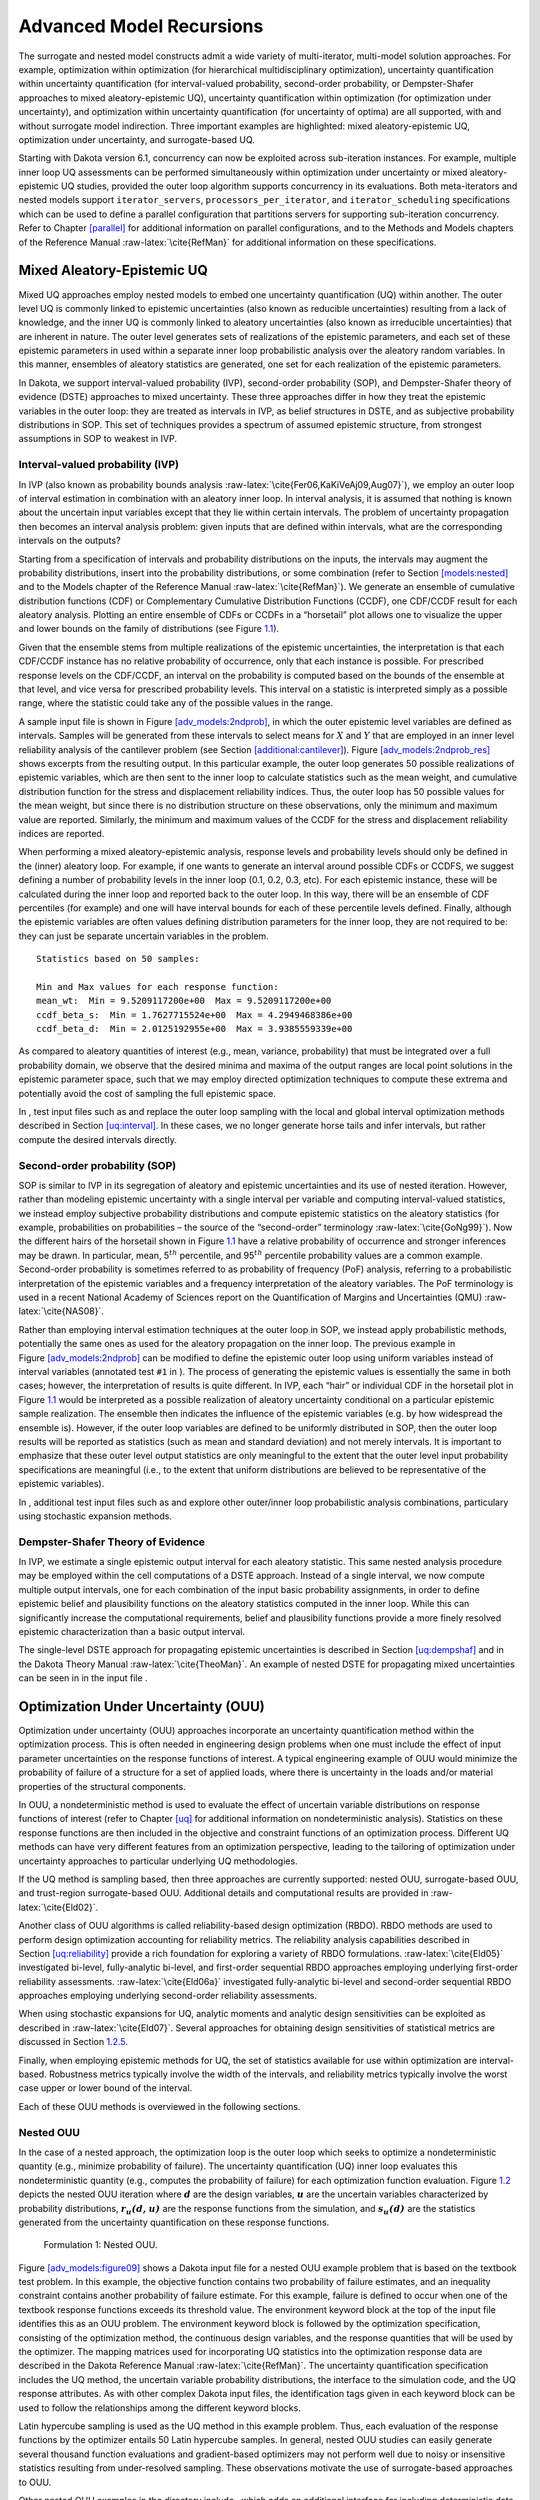 .. _adv_models:

Advanced Model Recursions
=========================

The surrogate and nested model constructs admit a wide variety of
multi-iterator, multi-model solution approaches. For example,
optimization within optimization (for hierarchical multidisciplinary
optimization), uncertainty quantification within uncertainty
quantification (for interval-valued probability, second-order
probability, or Dempster-Shafer approaches to mixed aleatory-epistemic
UQ), uncertainty quantification within optimization (for optimization
under uncertainty), and optimization within uncertainty quantification
(for uncertainty of optima) are all supported, with and without
surrogate model indirection. Three important examples are highlighted:
mixed aleatory-epistemic UQ, optimization under uncertainty, and
surrogate-based UQ.

Starting with Dakota version 6.1, concurrency can now be exploited
across sub-iteration instances. For example, multiple inner loop UQ
assessments can be performed simultaneously within optimization under
uncertainty or mixed aleatory-epistemic UQ studies, provided the outer
loop algorithm supports concurrency in its evaluations. Both
meta-iterators and nested models support ``iterator_servers``,
``processors_per_iterator``, and ``iterator_scheduling`` specifications
which can be used to define a parallel configuration that partitions
servers for supporting sub-iteration concurrency. Refer to
Chapter `[parallel] <#parallel>`__ for additional information on
parallel configurations, and to the Methods and Models chapters of the
Reference Manual :raw-latex:`\cite{RefMan}` for additional information
on these specifications.

.. _`adv_models:mixed_uq`:

Mixed Aleatory-Epistemic UQ
---------------------------

Mixed UQ approaches employ nested models to embed one uncertainty
quantification (UQ) within another. The outer level UQ is commonly
linked to epistemic uncertainties (also known as reducible
uncertainties) resulting from a lack of knowledge, and the inner UQ is
commonly linked to aleatory uncertainties (also known as irreducible
uncertainties) that are inherent in nature. The outer level generates
sets of realizations of the epistemic parameters, and each set of these
epistemic parameters in used within a separate inner loop probabilistic
analysis over the aleatory random variables. In this manner, ensembles
of aleatory statistics are generated, one set for each realization of
the epistemic parameters.

In Dakota, we support interval-valued probability (IVP), second-order
probability (SOP), and Dempster-Shafer theory of evidence (DSTE)
approaches to mixed uncertainty. These three approaches differ in how
they treat the epistemic variables in the outer loop: they are treated
as intervals in IVP, as belief structures in DSTE, and as subjective
probability distributions in SOP. This set of techniques provides a
spectrum of assumed epistemic structure, from strongest assumptions in
SOP to weakest in IVP.

.. _`adv_models:mixed_uq:ivp`:

Interval-valued probability (IVP)
~~~~~~~~~~~~~~~~~~~~~~~~~~~~~~~~~

In IVP (also known as probability bounds
analysis :raw-latex:`\cite{Fer06,KaKiVeAj09,Aug07}`), we employ an outer
loop of interval estimation in combination with an aleatory inner loop.
In interval analysis, it is assumed that nothing is known about the
uncertain input variables except that they lie within certain intervals.
The problem of uncertainty propagation then becomes an interval analysis
problem: given inputs that are defined within intervals, what are the
corresponding intervals on the outputs?

Starting from a specification of intervals and probability distributions
on the inputs, the intervals may augment the probability distributions,
insert into the probability distributions, or some combination (refer to
Section `[models:nested] <#models:nested>`__ and to the Models chapter
of the Reference Manual :raw-latex:`\cite{RefMan}`). We generate an
ensemble of cumulative distribution functions (CDF) or Complementary
Cumulative Distribution Functions (CCDF), one CDF/CCDF result for each
aleatory analysis. Plotting an entire ensemble of CDFs or CCDFs in a
“horsetail” plot allows one to visualize the upper and lower bounds on
the family of distributions (see Figure `1.1 <#fig:horsetail>`__).

.. container:: center

   .. figure:: images/horsetail.png
      :alt: Example CDF ensemble. Commonly referred to as a “horsetail”
      plot.
      :name: fig:horsetail
      :width: 3.5in

      Example CDF ensemble. Commonly referred to as a “horsetail” plot.

Given that the ensemble stems from multiple realizations of the
epistemic uncertainties, the interpretation is that each CDF/CCDF
instance has no relative probability of occurrence, only that each
instance is possible. For prescribed response levels on the CDF/CCDF, an
interval on the probability is computed based on the bounds of the
ensemble at that level, and vice versa for prescribed probability
levels. This interval on a statistic is interpreted simply as a possible
range, where the statistic could take any of the possible values in the
range.

A sample input file is shown in
Figure `[adv_models:2ndprob] <#adv_models:2ndprob>`__, in which the
outer epistemic level variables are defined as intervals. Samples will
be generated from these intervals to select means for :math:`X` and
:math:`Y` that are employed in an inner level reliability analysis of
the cantilever problem (see
Section `[additional:cantilever] <#additional:cantilever>`__).
Figure `[adv_models:2ndprob_res] <#adv_models:2ndprob_res>`__ shows
excerpts from the resulting output. In this particular example, the
outer loop generates 50 possible realizations of epistemic variables,
which are then sent to the inner loop to calculate statistics such as
the mean weight, and cumulative distribution function for the stress and
displacement reliability indices. Thus, the outer loop has 50 possible
values for the mean weight, but since there is no distribution structure
on these observations, only the minimum and maximum value are reported.
Similarly, the minimum and maximum values of the CCDF for the stress and
displacement reliability indices are reported.

When performing a mixed aleatory-epistemic analysis, response levels and
probability levels should only be defined in the (inner) aleatory loop.
For example, if one wants to generate an interval around possible CDFs
or CCDFS, we suggest defining a number of probability levels in the
inner loop (0.1, 0.2, 0.3, etc). For each epistemic instance, these will
be calculated during the inner loop and reported back to the outer loop.
In this way, there will be an ensemble of CDF percentiles (for example)
and one will have interval bounds for each of these percentile levels
defined. Finally, although the epistemic variables are often values
defining distribution parameters for the inner loop, they are not
required to be: they can just be separate uncertain variables in the
problem.

.. container:: bigbox

   .. container:: tiny

.. container:: bigbox

   .. container:: small

      ::

         Statistics based on 50 samples:

         Min and Max values for each response function:
         mean_wt:  Min = 9.5209117200e+00  Max = 9.5209117200e+00
         ccdf_beta_s:  Min = 1.7627715524e+00  Max = 4.2949468386e+00
         ccdf_beta_d:  Min = 2.0125192955e+00  Max = 3.9385559339e+00

As compared to aleatory quantities of interest (e.g., mean, variance,
probability) that must be integrated over a full probability domain, we
observe that the desired minima and maxima of the output ranges are
local point solutions in the epistemic parameter space, such that we may
employ directed optimization techniques to compute these extrema and
potentially avoid the cost of sampling the full epistemic space.

In , test input files such as and replace the outer loop sampling with
the local and global interval optimization methods described in
Section `[uq:interval] <#uq:interval>`__. In these cases, we no longer
generate horse tails and infer intervals, but rather compute the desired
intervals directly.

.. _`adv_models:mixed_uq:sop`:

Second-order probability (SOP)
~~~~~~~~~~~~~~~~~~~~~~~~~~~~~~

SOP is similar to IVP in its segregation of aleatory and epistemic
uncertainties and its use of nested iteration. However, rather than
modeling epistemic uncertainty with a single interval per variable and
computing interval-valued statistics, we instead employ subjective
probability distributions and compute epistemic statistics on the
aleatory statistics (for example, probabilities on probabilities – the
source of the “second-order” terminology :raw-latex:`\cite{GoNg99}`).
Now the different hairs of the horsetail shown in
Figure `1.1 <#fig:horsetail>`__ have a relative probability of
occurrence and stronger inferences may be drawn. In particular, mean,
5\ :math:`^{th}` percentile, and 95\ :math:`^{th}` percentile
probability values are a common example. Second-order probability is
sometimes referred to as probability of frequency (PoF) analysis,
referring to a probabilistic interpretation of the epistemic variables
and a frequency interpretation of the aleatory variables. The PoF
terminology is used in a recent National Academy of Sciences report on
the Quantification of Margins and Uncertainties
(QMU) :raw-latex:`\cite{NAS08}`.

Rather than employing interval estimation techniques at the outer loop
in SOP, we instead apply probabilistic methods, potentially the same
ones as used for the aleatory propagation on the inner loop. The
previous example in
Figure `[adv_models:2ndprob] <#adv_models:2ndprob>`__ can be modified to
define the epistemic outer loop using uniform variables instead of
interval variables (annotated test ``#1`` in ). The process of
generating the epistemic values is essentially the same in both cases;
however, the interpretation of results is quite different. In IVP, each
“hair” or individual CDF in the horsetail plot in
Figure `1.1 <#fig:horsetail>`__ would be interpreted as a possible
realization of aleatory uncertainty conditional on a particular
epistemic sample realization. The ensemble then indicates the influence
of the epistemic variables (e.g. by how widespread the ensemble is).
However, if the outer loop variables are defined to be uniformly
distributed in SOP, then the outer loop results will be reported as
statistics (such as mean and standard deviation) and not merely
intervals. It is important to emphasize that these outer level output
statistics are only meaningful to the extent that the outer level input
probability specifications are meaningful (i.e., to the extent that
uniform distributions are believed to be representative of the epistemic
variables).

In , additional test input files such as and explore other outer/inner
loop probabilistic analysis combinations, particulary using stochastic
expansion methods.

.. _`adv_models:mixed_uq:dste`:

Dempster-Shafer Theory of Evidence
~~~~~~~~~~~~~~~~~~~~~~~~~~~~~~~~~~

In IVP, we estimate a single epistemic output interval for each aleatory
statistic. This same nested analysis procedure may be employed within
the cell computations of a DSTE approach. Instead of a single interval,
we now compute multiple output intervals, one for each combination of
the input basic probability assignments, in order to define epistemic
belief and plausibility functions on the aleatory statistics computed in
the inner loop. While this can significantly increase the computational
requirements, belief and plausibility functions provide a more finely
resolved epistemic characterization than a basic output interval.

The single-level DSTE approach for propagating epistemic uncertainties
is described in Section `[uq:dempshaf] <#uq:dempshaf>`__ and in the
Dakota Theory Manual :raw-latex:`\cite{TheoMan}`. An example of nested
DSTE for propagating mixed uncertainties can be seen in in the input
file .

.. _`adv_models:ouu`:

Optimization Under Uncertainty (OUU)
------------------------------------

Optimization under uncertainty (OUU) approaches incorporate an
uncertainty quantification method within the optimization process. This
is often needed in engineering design problems when one must include the
effect of input parameter uncertainties on the response functions of
interest. A typical engineering example of OUU would minimize the
probability of failure of a structure for a set of applied loads, where
there is uncertainty in the loads and/or material properties of the
structural components.

In OUU, a nondeterministic method is used to evaluate the effect of
uncertain variable distributions on response functions of interest
(refer to Chapter `[uq] <#uq>`__ for additional information on
nondeterministic analysis). Statistics on these response functions are
then included in the objective and constraint functions of an
optimization process. Different UQ methods can have very different
features from an optimization perspective, leading to the tailoring of
optimization under uncertainty approaches to particular underlying UQ
methodologies.

If the UQ method is sampling based, then three approaches are currently
supported: nested OUU, surrogate-based OUU, and trust-region
surrogate-based OUU. Additional details and computational results are
provided in :raw-latex:`\cite{Eld02}`.

Another class of OUU algorithms is called reliability-based design
optimization (RBDO). RBDO methods are used to perform design
optimization accounting for reliability metrics. The reliability
analysis capabilities described in
Section `[uq:reliability] <#uq:reliability>`__ provide a rich foundation
for exploring a variety of RBDO formulations. :raw-latex:`\cite{Eld05}`
investigated bi-level, fully-analytic bi-level, and first-order
sequential RBDO approaches employing underlying first-order reliability
assessments. :raw-latex:`\cite{Eld06a}` investigated fully-analytic
bi-level and second-order sequential RBDO approaches employing
underlying second-order reliability assessments.

When using stochastic expansions for UQ, analytic moments and analytic
design sensitivities can be exploited as described
in :raw-latex:`\cite{Eld07}`. Several approaches for obtaining design
sensitivities of statistical metrics are discussed in
Section `1.2.5 <#adv_models:ouu:sebdo>`__.

Finally, when employing epistemic methods for UQ, the set of statistics
available for use within optimization are interval-based. Robustness
metrics typically involve the width of the intervals, and reliability
metrics typically involve the worst case upper or lower bound of the
interval.

Each of these OUU methods is overviewed in the following sections.

.. _`adv_models:ouu:nested`:

Nested OUU
~~~~~~~~~~

In the case of a nested approach, the optimization loop is the outer
loop which seeks to optimize a nondeterministic quantity (e.g., minimize
probability of failure). The uncertainty quantification (UQ) inner loop
evaluates this nondeterministic quantity (e.g., computes the probability
of failure) for each optimization function evaluation.
Figure `1.2 <#adv_models:figure08>`__ depicts the nested OUU iteration
where :math:`\mathit{\mathbf{d}}` are the design variables,
:math:`\mathit{\mathbf{u}}` are the uncertain variables characterized by
probability distributions, :math:`\mathit{\mathbf{r_{u}(d,u)}}` are the
response functions from the simulation, and
:math:`\mathit{\mathbf{s_{u}(d)}}` are the statistics generated from the
uncertainty quantification on these response functions.

.. figure:: images/nested_ouu.png
   :alt: Formulation 1: Nested OUU.
   :name: adv_models:figure08

   Formulation 1: Nested OUU.

Figure `[adv_models:figure09] <#adv_models:figure09>`__ shows a Dakota
input file for a nested OUU example problem that is based on the
textbook test problem. In this example, the objective function contains
two probability of failure estimates, and an inequality constraint
contains another probability of failure estimate. For this example,
failure is defined to occur when one of the textbook response functions
exceeds its threshold value. The environment keyword block at the top of
the input file identifies this as an OUU problem. The environment
keyword block is followed by the optimization specification, consisting
of the optimization method, the continuous design variables, and the
response quantities that will be used by the optimizer. The mapping
matrices used for incorporating UQ statistics into the optimization
response data are described in the Dakota Reference
Manual :raw-latex:`\cite{RefMan}`. The uncertainty quantification
specification includes the UQ method, the uncertain variable probability
distributions, the interface to the simulation code, and the UQ response
attributes. As with other complex Dakota input files, the identification
tags given in each keyword block can be used to follow the relationships
among the different keyword blocks.

.. container:: bigbox

   .. container:: tiny

Latin hypercube sampling is used as the UQ method in this example
problem. Thus, each evaluation of the response functions by the
optimizer entails 50 Latin hypercube samples. In general, nested OUU
studies can easily generate several thousand function evaluations and
gradient-based optimizers may not perform well due to noisy or
insensitive statistics resulting from under-resolved sampling. These
observations motivate the use of surrogate-based approaches to OUU.

Other nested OUU examples in the directory include , which adds an
additional interface for including deterministic data in the textbook
OUU problem, and , which solves the cantilever OUU problem (see
Section `[additional:cantilever] <#additional:cantilever>`__) with a
nested approach. For each of these files, the “``1``” identifies
formulation 1, which is short-hand for the nested approach.

.. _`adv_models:ouu:sb`:

Surrogate-Based OUU (SBOUU)
~~~~~~~~~~~~~~~~~~~~~~~~~~~

Surrogate-based optimization under uncertainty strategies can be
effective in reducing the expense of OUU studies. Possible formulations
include use of a surrogate model at the optimization level, at the
uncertainty quantification level, or at both levels. These surrogate
models encompass both data fit surrogates (at the optimization or UQ
level) and model hierarchy surrogates (at the UQ level only).
Figure `1.3 <#adv_models:figure10>`__ depicts the different
surrogate-based formulations where :math:`\mathbf{\hat{r}_{u}}` and
:math:`\mathbf{\hat{s}_{u}}` are approximate response functions and
approximate response statistics, respectively, generated from the
surrogate models.

.. figure:: images/sbouu.png
   :alt: Formulations 2, 3, and 4 for Surrogate-based OUU.
   :name: adv_models:figure10

   Formulations 2, 3, and 4 for Surrogate-based OUU.

SBOUU examples in the directory include , , and , which solve the
textbook OUU problem, and , , and , which solve the cantilever OUU
problem (see
Section `[additional:cantilever] <#additional:cantilever>`__). For each
of these files, the “``2``,” “``3``,” and “``4``” identify formulations
2, 3, and 4, which are short-hand for the “layered containing nested,”
“nested containing layered,” and “layered containing nested containing
layered” surrogate-based formulations, respectively. In general, the use
of surrogates greatly reduces the computational expense of these OUU
study. However, without restricting and verifying the steps in the
approximate optimization cycles, weaknesses in the data fits can be
exploited and poor solutions may be obtained. The need to maintain
accuracy of results leads to the use of trust-region surrogate-based
approaches.

.. _`adv_models:ouu:trsb`:

Trust-Region Surrogate-Based OUU (TR-SBOUU)
~~~~~~~~~~~~~~~~~~~~~~~~~~~~~~~~~~~~~~~~~~~

The TR-SBOUU approach applies the trust region logic of deterministic
SBO (see Section `[adv_meth:sbm:sblm] <#adv_meth:sbm:sblm>`__) to SBOUU.
Trust-region verifications are applicable when surrogates are used at
the optimization level, i.e., formulations 2 and 4. As a result of
periodic verifications and surrogate rebuilds, these techniques are more
expensive than SBOUU; however they are more reliable in that they
maintain the accuracy of results. Relative to nested OUU (formulation
1), TR-SBOUU tends to be less expensive and less sensitive to initial
seed and starting point.

TR-SBOUU examples in the directory include and , which solve the
textbook OUU problem, and and , which solve the cantilever OUU problem
(see Section `[additional:cantilever] <#additional:cantilever>`__).

Computational results for several example problems are available
in :raw-latex:`\cite{Eld02}`.

.. _`adv_models:ouu:rbdo`:

RBDO
~~~~

Bi-level and sequential approaches to reliability-based design
optimization (RBDO) and their associated sensitivity analysis
requirements are described in the Optimization Under Uncertainty chapter
of the Dakota Theory Manual :raw-latex:`\cite{TheoMan}`.

A number of bi-level RBDO examples are provided in . The , , and input
files solve the cantilever (see
Section `[additional:cantilever] <#additional:cantilever>`__), short
column (see
Section `[additional:short_column] <#additional:short_column>`__), and
steel column (see
Section `[additional:steel_column] <#additional:steel_column>`__) OUU
problems using a bi-level RBDO approach employing numerical design
gradients. The and input files solve the cantilever and short column OUU
problems using a bi-level RBDO approach with analytic design gradients
and first-order limit state approximations. The , , and input files also
employ analytic design gradients, but are extended to employ
second-order limit state approximations and integrations.

Sequential RBDO examples are also provided in . The and input files
solve the cantilever and short column OUU problems using a first-order
sequential RBDO approach with analytic design gradients and first-order
limit state approximations. The , , and input files utilize second-order
sequential RBDO approaches that employ second-order limit state
approximations and integrations (from analytic limit state Hessians with
respect to the uncertain variables) and quasi-Newton approximations to
the reliability metric Hessians with respect to design variables.

.. _`adv_models:ouu:sebdo`:

Stochastic Expansion-Based Design Optimization
~~~~~~~~~~~~~~~~~~~~~~~~~~~~~~~~~~~~~~~~~~~~~~

For stochastic expansion-based approaches to optimization under
uncertainty, bi-level, sequential, and multifidelity approaches and
their associated sensitivity analysis requirements are described in the
Optimization Under Uncertainty chapter of the Dakota Theory
Manual :raw-latex:`\cite{TheoMan}`.

In , the , , , and input files solve cantilever (see
Section `[additional:cantilever] <#additional:cantilever>`__),
Rosenbrock, short column (see
Section `[additional:short_column] <#additional:short_column>`__), and
steel column (see
Section `[additional:steel_column] <#additional:steel_column>`__) OUU
problems using a bi-level polynomial chaos-based approach, where the
statistical design metrics are reliability indices based on moment
projection (see Mean Value section in Reliability Methods Chapter of
Dakota Theory Manual :raw-latex:`\cite{TheoMan}`). The test matrix in
the former three input files evaluate design gradients of these
reliability indices using several different approaches: analytic design
gradients based on a PCE formed over only over the random variables,
analytic design gradients based on a PCE formed over all variables,
numerical design gradients based on a PCE formed only over the random
variables, and numerical design gradients based on a PCE formed over all
variables. In the cases where the expansion is formed over all
variables, only a single PCE construction is required for the complete
PCBDO process, whereas the expansions only over the random variables
must be recomputed for each change in design variables. Sensitivities
for “augmented” design variables (which are separate from and augment
the random variables) may be handled using either analytic approach;
however, sensitivities for “inserted” design variables (which define
distribution parameters for the random variables) must be computed using
:math:`\frac{dR}{dx} \frac{dx}{ds}` (refer to Stochastic Sensitivity
Analysis section in Optimization Under Uncertainty chapter of Dakota
Theory Manual :raw-latex:`\cite{TheoMan}`). Additional test input files
include:

-  , , , and input files solve cantilever, Rosenbrock, short column, and
   steel column OUU problems using a bi-level stochastic
   collocation-based approach.

-  , , , , , , , and input files solve cantilever, Rosenbrock, short
   column, and steel column OUU problems using sequential polynomial
   chaos-based and stochastic collocation-based approaches.

-  , , , , , and input files solve cantilever, Rosenbrock, and short
   column OUU problems using multifidelity polynomial chaos-based and
   stochastic collocation-based approaches.

.. _`adv_models:ouu:epistemic`:

Epistemic OUU
~~~~~~~~~~~~~

An emerging capability is optimization under epistemic uncertainty. As
described in the Nested Model section of the Reference
Manual :raw-latex:`\cite{RefMan}`, epistemic and mixed
aleatory/epistemic uncertainty quantification methods generate lower and
upper interval bounds for all requested response, probability,
reliability, and generalized reliability level mappings. Design for
robustness in the presence of epistemic uncertainty could simply involve
minimizing the range of these intervals (subtracting lower from upper
using the nested model response mappings), and design for reliability in
the presence of epistemic uncertainty could involve controlling the
worst case upper or lower bound of the interval.

We now have the capability to perform epistemic analysis by using
interval optimization on the “outer loop” to calculate bounding
statistics of the aleatory uncertainty on the “inner loop.” Preliminary
studies :raw-latex:`\cite{Eld09b}` have shown this approach is more
efficient and accurate than nested sampling (which was described in
Section `1.1.2 <#adv_models:mixed_uq:sop>`__). This approach uses an
efficient global optimization method for the outer loop and stochastic
expansion methods (e.g. polynomial chaos or stochastic collocation on
the inner loop). The interval optimization is described in
Section `[uq:interval] <#uq:interval>`__. Example input files
demonstrating the use of interval estimation for epistemic analysis,
specifically in epistemic-aleatory nesting, are: , and . Both files are
in .

.. _`adv_models:sbuq`:

Surrogate-Based Uncertainty Quantification
------------------------------------------

Many uncertainty quantification (UQ) methods are computationally costly.
For example, sampling often requires many function evaluations to obtain
accurate estimates of moments or percentile values of an output
distribution. One approach to overcome the computational cost of
sampling is to evaluate the true function (e.g. run the analysis driver)
on a fixed, small set of samples, use these sample evaluations to create
a response surface approximation (e.g. a surrogate model or meta-model)
of the underlying “true” function, then perform random sampling (using
thousands or millions of samples) on the approximation to obtain
estimates of the mean, variance, and percentiles of the response.

This approach, called “surrogate-based uncertainty quantification” is
easy to do in Dakota, and one can set up input files to compare the
results using no approximation (e.g. determine the mean, variance, and
percentiles of the output directly based on the initial sample values)
with the results obtained by sampling a variety of surrogate
approximations. Example input files of a standard UQ analysis based on
sampling alone vs. sampling a surrogate are shown in the and in the
directory.

Note that one must exercise some caution when using surrogate-based
methods for uncertainty quantification. In general, there is not a
single, straightforward approach to incorporate the error of the
surrogate fit into the uncertainty estimates of the output produced by
sampling the surrogate. Two references which discuss some of the related
issues are :raw-latex:`\cite{Giu06}` and :raw-latex:`\cite{Swi06}`. The
first reference shows that statistics of a response based on a surrogate
model were less accurate, and sometimes biased, for surrogates
constructed on very small sample sizes. In many cases,
however, :raw-latex:`\cite{Giu06}` shows that surrogate-based UQ
performs well and sometimes generates more accurate estimates of
statistical quantities on the output. The second reference goes into
more detail about the interaction between sample type and response
surface type (e.g., are some response surfaces more accurate when
constructed on a particular sample type such as LHS vs. an orthogonal
array?) In general, there is not a strong dependence of the surrogate
performance with respect to sample type, but some sample types perform
better with respect to some metrics and not others (for example, a
Hammersley sample may do well at lowering root mean square error of the
surrogate fit but perform poorly at lowering the maximum absolute
deviation of the error). Much of this work is empirical and application
dependent. If you choose to use surrogates in uncertainty
quantification, we strongly recommend trying a variety of surrogates and
examining diagnostic goodness-of-fit metrics.

*Known Issue: When using discrete variables, there have been sometimes
significant differences in data fit surrogate behavior observed across
computing platforms in some cases. The cause has not yet been fully
diagnosed and is currently under investigation. In addition, guidance on
appropriate construction and use of surrogates with discrete variables
is under development. In the meantime, users should therefore be aware
that there is a risk of inaccurate results when using surrogates with
discrete variables.*

